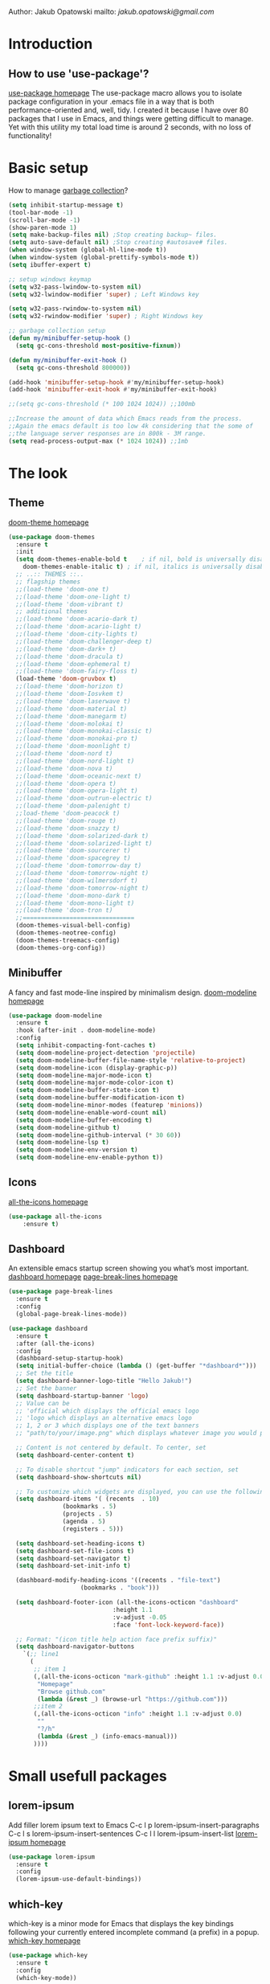 
Author: Jakub Opatowski
mailto: [[jakub.opatowski@gmail.com][jakub.opatowski@gmail.com]]

* Introduction
** How to use 'use-package'?

[[https://github.com/jwiegley/use-package][use-package homepage]]
The use-package macro allows you to isolate package configuration in your .emacs
file in a way that is both performance-oriented and, well, tidy. I created it 
because I have over 80 packages that I use in Emacs, and things were getting 
difficult to manage. Yet with this utility my total load time is around 2 seconds, 
with no loss of functionality!

* Basic setup

How to manage [[https://bling.github.io/blog/2016/01/18/why-are-you-changing-gc-cons-threshold/][garbage collection]]?

#+BEGIN_SRC emacs-lisp
  (setq inhibit-startup-message t)
  (tool-bar-mode -1)
  (scroll-bar-mode -1)
  (show-paren-mode 1)
  (setq make-backup-files nil) ;Stop creating backup~ files.
  (setq auto-save-default nil) ;Stop creating #autosave# files.
  (when window-system (global-hl-line-mode t))
  (when window-system (global-prettify-symbols-mode t))
  (setq ibuffer-expert t)

  ;; setup windows keymap
  (setq w32-pass-lwindow-to-system nil)
  (setq w32-lwindow-modifier 'super) ; Left Windows key

  (setq w32-pass-rwindow-to-system nil)
  (setq w32-rwindow-modifier 'super) ; Right Windows key

  ;; garbage collection setup
  (defun my/minibuffer-setup-hook ()
    (setq gc-cons-threshold most-positive-fixnum))

  (defun my/minibuffer-exit-hook ()
    (setq gc-cons-threshold 800000))

  (add-hook 'minibuffer-setup-hook #'my/minibuffer-setup-hook)
  (add-hook 'minibuffer-exit-hook #'my/minibuffer-exit-hook)

  ;;(setq gc-cons-threshold (* 100 1024 1024)) ;;100mb

  ;;Increase the amount of data which Emacs reads from the process.
  ;;Again the emacs default is too low 4k considering that the some of
  ;;the language server responses are in 800k - 3M range.
  (setq read-process-output-max (* 1024 1024)) ;;1mb
#+END_SRC

* The look
** Theme

[[https://github.com/hlissner/emacs-doom-themes][doom-theme homepage]]

#+BEGIN_SRC emacs-lisp
  (use-package doom-themes
    :ensure t
    :init
    (setq doom-themes-enable-bold t    ; if nil, bold is universally disabled
	  doom-themes-enable-italic t) ; if nil, italics is universally disabled
    ;; ..:: THEMES ::..
    ;; flagship themes
    ;;(load-theme 'doom-one t)
    ;;(load-theme 'doom-one-light t)
    ;;(load-theme 'doom-vibrant t)
    ;; additional themes
    ;;(load-theme 'doom-acario-dark t)
    ;;(load-theme 'doom-acario-light t)
    ;;(load-theme 'doom-city-lights t)
    ;;(load-theme 'doom-challenger-deep t)
    ;;(load-theme 'doom-dark+ t)
    ;;(load-theme 'doom-dracula t)
    ;;(load-theme 'doom-ephemeral t)
    ;;(load-theme 'doom-fairy-floss t)
    (load-theme 'doom-gruvbox t)
    ;;(load-theme 'doom-horizon t)
    ;;(load-theme 'doom-Iosvkem t)
    ;;(load-theme 'doom-laserwave t)
    ;;(load-theme 'doom-material t)
    ;;(load-theme 'doom-manegarm t)
    ;;(load-theme 'doom-molokai t)
    ;;(load-theme 'doom-monokai-classic t)
    ;;(load-theme 'doom-monokai-pro t)
    ;;(load-theme 'doom-moonlight t)
    ;;(load-theme 'doom-nord t)
    ;;(load-theme 'doom-nord-light t)
    ;;(load-theme 'doom-nova t)
    ;;(load-theme 'doom-oceanic-next t)
    ;;(load-theme 'doom-opera t)
    ;;(load-theme 'doom-opera-light t)
    ;;(load-theme 'doom-outrun-electric t)
    ;;(load-theme 'doom-palenight t)
    ;;load-theme 'doom-peacock t)
    ;;(load-theme 'doom-rouge t)
    ;;(load-theme 'doom-snazzy t)
    ;;(load-theme 'doom-solarized-dark t)
    ;;(load-theme 'doom-solarized-light t)
    ;;(load-theme 'doom-sourcerer t)
    ;;(load-theme 'doom-spacegrey t)
    ;;(load-theme 'doom-tomorrow-day t)
    ;;(load-theme 'doom-tomorrow-night t)
    ;;(load-theme 'doom-wilmersdorf t)
    ;;(load-theme 'doom-tomorrow-night t)
    ;;(load-theme 'doom-mono-dark t)
    ;;(load-theme 'doom-mono-light t)
    ;;(load-theme 'doom-tron t)
    ;;===============================
    (doom-themes-visual-bell-config)
    (doom-themes-neotree-config)
    (doom-themes-treemacs-config)
    (doom-themes-org-config))
#+END_SRC

** Minibuffer

A fancy and fast mode-line inspired by minimalism design.
[[https://github.com/seagle0128/doom-modeline][doom-modeline homepage]]

#+BEGIN_SRC emacs-lisp
  (use-package doom-modeline
    :ensure t
    :hook (after-init . doom-modeline-mode)
    :config
    (setq inhibit-compacting-font-caches t)
    (setq doom-modeline-project-detection 'projectile)
    (setq doom-modeline-buffer-file-name-style 'relative-to-project)
    (setq doom-modeline-icon (display-graphic-p))
    (setq doom-modeline-major-mode-icon t)
    (setq doom-modeline-major-mode-color-icon t)
    (setq doom-modeline-buffer-state-icon t)
    (setq doom-modeline-buffer-modification-icon t)
    (setq doom-modeline-minor-modes (featurep 'minions))
    (setq doom-modeline-enable-word-count nil)
    (setq doom-modeline-buffer-encoding t)
    (setq doom-modeline-github t)
    (setq doom-modeline-github-interval (* 30 60))
    (setq doom-modeline-lsp t)
    (setq doom-modeline-env-version t)
    (setq doom-modeline-env-enable-python t))
#+END_SRC

** Icons

[[https://github.com/domtronn/all-the-icons.el][all-the-icons homepage]]

#+BEGIN_SRC emacs-lisp  
(use-package all-the-icons
    :ensure t)
#+END_SRC

** Dashboard

An extensible emacs startup screen showing you what’s most important.
[[https://github.com/emacs-dashboard/emacs-dashboard][dashboard homepage]]
[[https://github.com/purcell/page-break-lines][page-break-lines homepage]]

#+BEGIN_SRC emacs-lisp
  (use-package page-break-lines
    :ensure t
    :config
    (global-page-break-lines-mode))

  (use-package dashboard
    :ensure t
    :after (all-the-icons)
    :config
    (dashboard-setup-startup-hook)
    (setq initial-buffer-choice (lambda () (get-buffer "*dashboard*")))
    ;; Set the title
    (setq dashboard-banner-logo-title "Hello Jakub!")
    ;; Set the banner
    (setq dashboard-startup-banner 'logo)
    ;; Value can be
    ;; 'official which displays the official emacs logo
    ;; 'logo which displays an alternative emacs logo
    ;; 1, 2 or 3 which displays one of the text banners
    ;; "path/to/your/image.png" which displays whatever image you would prefer

    ;; Content is not centered by default. To center, set
    (setq dashboard-center-content t)

    ;; To disable shortcut "jump" indicators for each section, set
    (setq dashboard-show-shortcuts nil)

    ;; To customize which widgets are displayed, you can use the following snippet
    (setq dashboard-items '( (recents  . 10)
			     (bookmarks . 5)
			     (projects . 5)
			     (agenda . 5)
			     (registers . 5)))
  
    (setq dashboard-set-heading-icons t)
    (setq dashboard-set-file-icons t)
    (setq dashboard-set-navigator t)
    (setq dashboard-set-init-info t)
  
    (dashboard-modify-heading-icons '((recents . "file-text")
				      (bookmarks . "book")))

    (setq dashboard-footer-icon (all-the-icons-octicon "dashboard"
						       :height 1.1
						       :v-adjust -0.05
						       :face 'font-lock-keyword-face))

    ;; Format: "(icon title help action face prefix suffix)"
    (setq dashboard-navigator-buttons
	  `(;; line1
	    (
	     ;; item 1
	     (,(all-the-icons-octicon "mark-github" :height 1.1 :v-adjust 0.0)
	      "Homepage"
	      "Browse github.com"
	      (lambda (&rest _) (browse-url "https://github.com")))
	     ;;item 2
	     (,(all-the-icons-octicon "info" :height 1.1 :v-adjust 0.0)
	      ""
	      "?/h"
	      (lambda (&rest _) (info-emacs-manual)))
	     ))))

#+END_SRC

* Small usefull packages
** lorem-ipsum
Add filler lorem ipsum text to Emacs
C-c l p lorem-ipsum-insert-paragraphs
C-c l s lorem-ipsum-insert-sentences
C-c l l lorem-ipsum-insert-list
[[https://github.com/jschaf/emacs-lorem-ipsum][lorem-ipsum homepage]]

#+BEGIN_SRC emacs-lisp
  (use-package lorem-ipsum
    :ensure t
    :config
    (lorem-ipsum-use-default-bindings))
#+END_SRC

** which-key

which-key is a minor mode for Emacs that displays the key bindings
following your currently entered incomplete command (a prefix) in a
popup.
[[https://github.com/justbur/emacs-which-key][which-key homepage]]

#+BEGIN_SRC emacs-lisp
(use-package which-key
  :ensure t
  :config
  (which-key-mode))
#+END_SRC

** move-text

MoveText allows you to move the current line using M-up / M-down (or
any other bindings you choose) if a region is marked, it will move the
region instead. 
[[https://github.com/emacsfodder/move-text][move-text homepage]]

#+BEGIN_SRC emacs-lisp
(use-package move-text
  :ensure t
  :bind (("M-p" . move-text-up)
         ("M-n" . move-text-down)))
#+END_SRC

** beacon

Whenever the window scrolls a light will shine on top of your cursor
so you know where it is.
[[https://github.com/Malabarba/beacon][beacon homepage]]

#+BEGIN_SRC emacs-lisp
(use-package beacon
  :ensure t
  :init
  (beacon-mode 1))
#+END_SRC

** spinner

#+begin_src emacs-lisp
  (use-package spinner
    :ensure t)
#+end_src

** paradox
[[https://github.com/Malabarba/paradox][paradox homepage]]

#+begin_src emacs-lisp
  (use-package paradox
    :ensure t
    :config
    (paradox-enable)
    (setq paradox-github-token "fcd9e7e75dc8cf55044c79163ab2abe468893332"))
#+end_src

** neotree
[[https://github.com/jaypei/emacs-neotree][neotree homepage
]]
#+begin_src emacs-lisp
  (use-package neotree
    :ensure t
    :init
    (global-set-key [f8] 'neotree-toggle))
#+end_src

* Small usefull functions

#+begin_src emacs-lisp
  (defun open-config ()
    (interactive)
    (find-file "~/test.org"))
  (global-set-key (kbd "C-c e") 'open-config)

  (defun reload-config ()
    (interactive)
    (org-babel-load-file (expand-file-name "~/test.org")))
  (global-set-key (kbd "C-c r") 'reload-config)
#+end_src

* Org customization
#+begin_src emacs-lisp
  (use-package org-bullets
    :ensure t
    :config
    (add-hook 'org-mode-hook (lambda () (org-bullets-mode 1))))

  (use-package org-beautify-theme
    :ensure t)

  (use-package org-ref
    :ensure t)
#+end_src
* Search improvements  
** Ivy\counsel\swiper
Ivy, a generic completion mechanism for Emacs.
Counsel, a collection of Ivy-enhanced versions of common Emacs commands.
Swiper, an Ivy-enhanced alternative to isearch.
[[https://github.com/abo-abo/swiper][ivy\counsel\swiper homepage]]

#+BEGIN_SRC emacs-lisp
  (use-package counsel
    :ensure t)

  (use-package ivy
    :ensure t
    :diminish (ivy-mode)
    :bind (("C-x b" . ivy-switch-buffer))
    :config
    (ivy-mode 1)
    (setq ivy-use-virtual-buffer t)
    (setq ivy-display-style 'fancy))

  (use-package swiper
    :ensure t
    :bind (("C-s" . swiper)
           ;;("C-c C-r" . ivy-resume)
           ("M-x" . counsel-M-x)
           ("C-x C-f" . counsel-find-file)))
#+END_SRC

** Avy
avy is a GNU Emacs package for jumping to visible text using a char-based decision tree.
[[https://github.com/abo-abo/avy][avy homepage]]

#+BEGIN_SRC emacs-lisp
  (use-package avy
    :ensure t
    :bind ("M-s" . avy-goto-char))
#+END_SRC

* Editor improvements
** Basic improvements

#+begin_src emacs-lisp
  (setq c-basic-offset 4)
  (setq tab-width 4)
#+end_src

** Google translater

#+begin_src emacs-lisp
  (use-package google-translate
    :ensure t
    :bind
    ("M-o t" . google-translate-at-point)
    ("M-o T" . google-translate-at-point-reverse)
    :custom
    (google-translate-default-source-language "pl")
    (google-translate-default-target-language "en"))
#+end_src

** Template texts by YASnippet

YASnippet is a template system for Emacs. It allows you to type an
abbreviation and automatically expand it into function templates.
[[https://github.com/joaotavora/yasnippet][yasnippet homepage]]

#+BEGIN_SRC emacs-lisp
  (use-package yasnippet
    :ensure t
    :hook
    (prog-mode . yas-minor-mode)
    (org-mode . yas-minor-mode)
    :config
    (yas-reload-all))

  (use-package yasnippet-snippets
    :ensure t
    :after (yasnippet))

  (use-package yasnippet-classic-snippets
    :ensure t
    :after (yasnippet))
#+END_SRC

** Smart hungry delete

Delete whitespace between words, parenthesis and other delimiters in a
smart (dumb) way.
[[https://github.com/hrehfeld/emacs-smart-hungry-delete][smart-hungry-delete homepage]]

#+BEGIN_SRC emacs-lisp
  (use-package smart-hungry-delete
    :ensure t
    :bind (;;("<backspace>" . smart-hungry-delete-backward-char)
	   ;;smart-hungry-delete-backward-char leads to error in minibuffer
	   ;;Text is read only ??
	   ("C-d" . smart-hungry-delete-forward-char))
    :defer nil ;; dont defer so we can add our functions to hooks 
    :hook
    ((prog-mode . smart-hungry-delete-default-prog-mode-hook)
     (c-mode-common . smart-hungry-delete-default-c-mode-common-hook)
     (python-mode . smart-hungry-delete-default-c-mode-common-hook)
     (text-mode . smart-hungry-delete-default-text-mode-hook)))
#+END_SRC

** Smart parens

Smartparens is a minor mode for dealing with pairs in Emacs.
[[https://github.com/Fuco1/smartparens][Smartparens homepage]]
[[https://matthewbauer.us/bauer/#packages][smartparens configuration]]

#+begin_src emacs-lisp
    (use-package smartparens
      :ensure t
      :preface
      (autoload 'sp-local-pair "smartparens")
      (autoload 'sp-local-tag "smartparens")
      :hook
      (((prog-mode
         web-mode
         html-mode) . smartparens-mode)
       ((prog-mode
         emacs-lisp-mode
         inferior-emacs-lisp-mode
         ielm-mode
         lisp-mode
         inferior-lisp-mode
         lisp-interaction-mode
         eval-expression-minibuffer-setup) . smartparens-strict-mode)
       ((prog-mode
         emacs-lisp-mode
         inferior-emacs-lisp-mode
         ielm-mode
         lisp-mode
         inferior-lisp-mode
         lisp-interaction-mode
         org-mode) . show-smartparens-mode))
      :bind
      (:map smartparens-mode-map
            ("C-M-f" . sp-forward-sexp)
            ("C-M-b" . sp-backward-sexp)
            ("C-M-u" . sp-backward-up-sexp)
            ("C-M-d" . sp-down-sexp)
            ("C-M-p" . sp-backward-down-sexp)
            ("C-M-n" . sp-up-sexp)
            ("M-s" . sp-splice-sexp) 
            ("M-<up>" . sp-splice-sexp-killing-backward)
            ("M-<down>" . sp-splice-sexp-killing-forward)
            ("M-r" . sp-splice-sexp-killing-around)
            ("M-(" . sp-wrap-round)
            ("C-)" . sp-forward-slurp-sexp)
            ("C-<right>" . sp-forward-slurp-sexp)
            ("C-}" . sp-forward-barf-sexp)
            ("C-<left>" . sp-forward-barf-sexp)
            ("C-(" . sp-backward-slurp-sexp)
            ("C-M-<left>" . sp-backward-slurp-sexp)
            ("C-{" . sp-backward-barf-sexp)
            ("C-M-<right>" . sp-backward-barf-sexp)
            ("M-S" . sp-split-sexp)
            ("M-j" . sp-join-sexp))     
      :custom
      (sp-escape-quotes-after-insert nil)
      :config
      (autoload 'sp-with-modes "smartparens" "" nil 'macro)
      (use-package smartparens-config
        :ensure nil
        :demand)

      (sp-with-modes 'org-mode
        (sp-local-pair "*" "*"
                       :actions '(insert wrap)
                       :unless '(sp-point-after-word-p sp-point-at-bol-p)
                       :wrap "C-*" :skip-match 'sp--org-skip-asterisk)
        (sp-local-pair "_" "_" :unless '(sp-point-after-word-p)
                       :wrap "C-_")
        (sp-local-pair "/" "/" :unless '(sp-point-after-word-p)
                       :post-handlers '(("[d1]" "SPC")))
        (sp-local-pair "~" "~" :unless '(sp-point-after-word-p)
                       :post-handlers '(("[d1]" "SPC")))
        (sp-local-pair "=" "=" :unless '(sp-point-after-word-p)
                       :post-handlers '(("[d1]" "SPC")))
        (sp-local-pair "«" "»"))

      (sp-with-modes '(java-mode c++-mode)
        (sp-local-pair "{" nil
                       :post-handlers '(("||\n[i]" "RET")))
        (sp-local-pair "/*" "*/"
                       :post-handlers '((" | " "SPC")
                                        ("* ||\n[i]" "RET"))))

      (sp-with-modes '(markdown-mode gfm-mode rst-mode)
        (sp-local-pair "*" "*" :bind "C-*")
        (sp-local-tag "2" "**" "**")
        (sp-local-tag "s" "```scheme" "```")
        (sp-local-tag "<"  "<_>" "</_>"
                      :transform 'sp-match-sgml-tags))

      (sp-local-pair 'emacs-lisp-mode "`" nil
                     :when '(sp-in-string-p))
      (sp-local-pair 'clojure-mode "`" "`"
                     :when '(sp-in-string-p))
      (sp-local-pair 'minibuffer-inactive-mode "'" nil
                     :actions nil))
#+end_src

** Complete anything (company)

Company is a text completion framework for Emacs. The name stands for
"complete anything". It uses pluggable back-ends and front-ends to
retrieve and display completion candidates.
[[https://company-mode.github.io/][company homepage]]

#+begin_src emacs-lisp
  (use-package company
    :ensure t
    :config
    (add-hook 'after-init-hook 'global-company-mode)
    (setq company-ide-delay 0.0) ;;default is 0.2
    (setq company-minimum-prefix-length 1)
    ;;(setq company-clang-executable "/usr/bin/clang")
    (define-key company-active-map (kbd "M-n") nil)
    (define-key company-active-map (kbd "M-p") nil)
    (define-key company-active-map (kbd "C-n") #'company-select-next)
    (define-key company-active-map (kbd "C-p") #'company-select-previous))
#+end_src

* Programming
** General
*** flycheck

Flycheck is a modern on-the-fly syntax checking extension for GNU
Emacs, intended as replacement for the older Flymake extension which
is part of GNU Emacs.

[[https://www.flycheck.org/en/latest/][flycheck homepage]]

#+begin_src emacs-lisp
  (use-package flycheck
    :ensure t
    :init (global-flycheck-mode))
#+end_src

*** flycheck-pkg-config

flycheck-pkg-config provides a convenient way for configuring flycheck
to use C library headers.  It configures flycheck-clang-include-path,
flycheck-gcc-include-path and flycheck-cppcheck-include-path
interactively.

[[https://github.com/Wilfred/flycheck-pkg-config][flycheck-pkg-config homepage]]

#+begin_src emacs-lisp
  (use-package flycheck-pkg-config
    :ensure t)
#+end_src
*** projectile

[[https://github.com/bbatsov/projectile][projectile homepage]]
[[https://gist.github.com/idcrook/28fd6059894cc4f03e74fc48b44da719][projectile integration with neotree]]

#+begin_src emacs-lisp
  (use-package projectile
    :ensure t
    :config
    (define-key projectile-mode-map (kbd "C-c p") 'projectile-command-map))

  (defun neotree-project-dir ()
    "Open NeoTree using the git root."
    (interactive)
    (let ((project-dir (projectile-project-root))
	  (file-name (buffer-file-name)))
      (neotree-toggle)
      (if project-dir
	  (if (neo-global--window-exists-p)
	      (progn
		(neotree-dir project-dir)
		(neotree-find file-name)))
	(message "Could not find git project root!"))))

  (global-set-key (kbd "C-c C-p") 'neotree-project-dir)
#+end_src

** Language server protocol (lsp)

[[https://microsoft.github.io/language-server-protocol/][lsp homepage]]
[[https://github.com/emacs-lsp/lsp-mode][lsp-mode homepage]]
It is nice to run 'M-x lsp-doctor' after lsp setup.

#+begin_src emacs-lisp
  (setq lsp-keymap-prefix "")

  (use-package lsp-mode
    :ensure t
    :hook ((lsp-mode . lsp-enable-which-key-integration)
	   (prog-mode . lsp))
    :config
    (setq lsp-idle-delay 0.2)
    (setq lsp-completion-provider :capf)
    (setq lsp-print-performance t)
    (setq lsp-headerline-breadcrumb-enable t))

  (use-package lsp-ui
    :ensure t)

  (use-package company-lsp
    :ensure t)

  (use-package lsp-ivy
    :ensure t)

  (use-package dap-mode
    :ensure t)
#+end_src

** C++ support

How to setup [[https://emacs-lsp.github.io/lsp-mode/tutorials/CPP-guide/][C++ programming]] environment.

*** ccls

[[https://github.com/MaskRay/ccls][ccls homepage]]

To allow ccls to know the dependencies of your .cpp files with your .h
files, it is important to provide an compile.commands.json file (or a
.ccls file) at the root of your project.

For this, nothing could be easier. If like me you use a CMakeLists.txt
file for all your C++ projects, then you just need to install the
cmake package on your operating system and to generate the
compile.commands.json file, you have to do:

cmake -H. -BDebug -DCMAKE_BUILD_TYPE=Debug -DCMAKE_EXPORT_COMPILE_COMMANDS=YES
ln -s Debug/compile_commands.json

#+begin_src emacs-lisp
  (use-package ccls
	:after projectile
	:ensure t
	:custom
	(ccls-args nil)
	(ccls-executable (executable-find "~/tools/ccls.exe"))
	(projectile-project-root-files-top-down-recurring
	 (append '("compile-commands.json" ".ccls")
		 projectile-project-root-files-top-down-recurring))
	:config (push ".ccls-cache" projectile-globally-ignored-directories))
#+end_src

*** clang-format

#+begin_src emacs-lisp
  (use-package clang-format
    :ensure t
    :config
    (global-set-key (kbd "C-c i") 'clang-format-region)
    (global-set-key (kbd "C-c u") 'clang-format-buffer)
    (setq clang-format-style ""))

  (use-package clang-format+
    :ensure t)
#+end_src

** Cmake support

[[https://www.reddit.com/r/emacs/comments/audffp/tip_how_to_use_a_stable_and_fast_environment_to/][Tutorial]] on preparing c++ programming environment.

#+begin_src emacs-lisp
    (use-package cmake-mode
      :ensure t
      :mode ("CMakeLists\\.txt\\'" "\\.cmake\\'"))

    (use-package cmake-font-lock
      :ensure t
      :after (cmake-mode)
      :hook (cmake-mode . cmake-font-lock-activate))

    (use-package cmake-ide
      ;;:after projectile
      :ensure t
      :hook (c++-mode . my/cmake-ide-find-project)
      :preface
      (defun my/cmake-ide-find-project ()
	"Finds the directory of the project for cmake-ide."
	(with-eval-after-load 'projectile
	  (setq cmake-ide-project-dir (projectile-project-root))
	  (setq cmake-ide-build-dir (concat cmake-ide-project-dir "build_emacs")))
	(setq cmake-ide-compile-command
	      (concat "cd "
		      cmake-ide-build-dir
		      " && cmake -GNinja -DCMAKE_RC_COMPILER=~/../../tools/llvm-project/Release/bin/clang.exe -DCMAKE_BUILD_TYPE=Debug -DCMAKE_EXPORT_COMPILE_COMMANDS=YES .."
		      ;;" && cp -u compile_commands.json .."
		      " && copy compile_commands.json .."
		      " && ninja -t compdb > compile_commands2.json"
		      " && ninja all"))
	(cmake-ide-load-db))

      (defun my/switch-to-compilation-window ()
	"Switches to the *compilation* buffer after compilation."
	(other-window 1))
      :bind ([remap comment-region] . cmake-ide-compile)
      :init (cmake-ide-setup)
      :config (advice-add 'cmake-ide-compile :after #'my/switch-to-compilation-window))
#+end_src

** Git support

[[https://magit.vc/][Magit homepage]]

#+begin_src emacs-lisp
  (use-package magit
    :ensure t)
#+end_src

** Python support

jupyter

#+begin_src emacs-lisp 
  (use-package ein
    :ensure t)
#+end_src

* End statments

There is no end statment at the moment.
